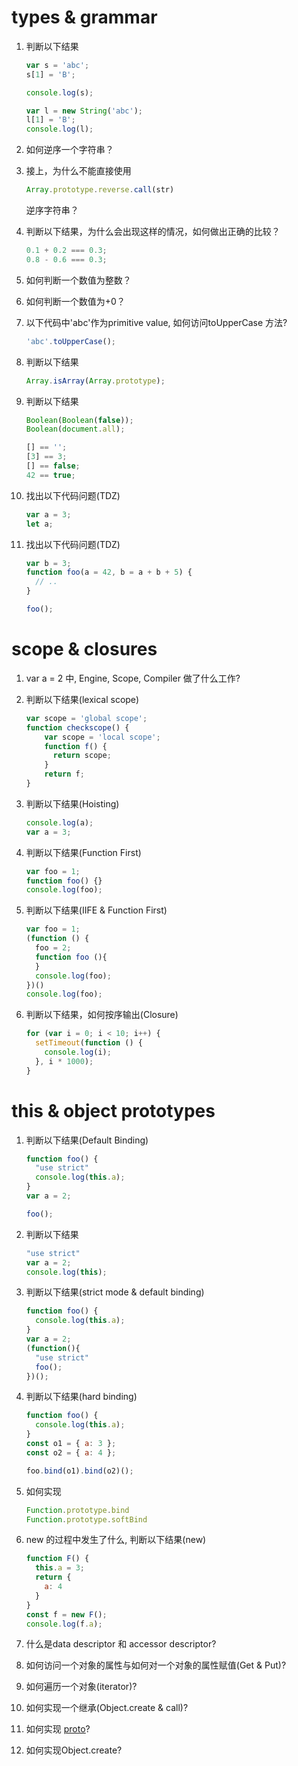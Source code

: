 * types & grammar
  1. 判断以下结果
     #+BEGIN_SRC javascript
     var s = 'abc';
     s[1] = 'B';
     
     console.log(s);

     var l = new String('abc');
     l[1] = 'B';
     console.log(l);
     #+END_SRC

  2. 如何逆序一个字符串？

  3. 接上，为什么不能直接使用
     #+BEGIN_SRC javascript
     Array.prototype.reverse.call(str)
     #+END_SRC
     逆序字符串？

  4. 判断以下结果，为什么会出现这样的情况，如何做出正确的比较？
     #+BEGIN_SRC javascript
     0.1 + 0.2 === 0.3;
     0.8 - 0.6 === 0.3;
     #+END_SRC

  5. 如何判断一个数值为整数？

  6. 如何判断一个数值为+0？

  7. 以下代码中'abc'作为primitive value, 如何访问toUpperCase 方法?
     #+BEGIN_SRC javascript
     'abc'.toUpperCase();
     #+END_SRC

  8. 判断以下结果
     #+BEGIN_SRC javascript
     Array.isArray(Array.prototype);
     #+END_SRC

  9. 判断以下结果
     #+BEGIN_SRC javascript
     Boolean(Boolean(false));
     Boolean(document.all);

     [] == '';
     [3] == 3;
     [] == false;
     42 == true;
     #+END_SRC

  10. 找出以下代码问题(TDZ)
      #+BEGIN_SRC javascript
      var a = 3;
      let a;
      #+END_SRC

  11. 找出以下代码问题(TDZ)
      #+BEGIN_SRC javascript
      var b = 3;
      function foo(a = 42, b = a + b + 5) {
        // ..
      }
      
      foo();
      #+END_SRC

* scope & closures

  1. var a = 2 中, Engine, Scope, Compiler 做了什么工作?

  2. 判断以下结果(lexical scope)
     #+BEGIN_SRC javascript
     var scope = 'global scope';
     function checkscope() {
         var scope = 'local scope';
         function f() {
           return scope;
         }
         return f;
     }
     #+END_SRC

  3. 判断以下结果(Hoisting)
     #+BEGIN_SRC javascript
     console.log(a);
     var a = 3;
     #+END_SRC

  4. 判断以下结果(Function First)
     #+BEGIN_SRC javascript
     var foo = 1;
     function foo() {}
     console.log(foo);
     #+END_SRC

  5. 判断以下结果(IIFE & Function First)
     #+BEGIN_SRC javascript
     var foo = 1;
     (function () {
       foo = 2;
       function foo (){
       }
       console.log(foo);
     })()
     console.log(foo);
     #+END_SRC

  6. 判断以下结果，如何按序输出(Closure)
     #+BEGIN_SRC javascript
     for (var i = 0; i < 10; i++) {
       setTimeout(function () {
         console.log(i);
       }, i * 1000);
     }
     #+END_SRC

* this & object prototypes
  1. 判断以下结果(Default Binding)
     #+BEGIN_SRC javascript
     function foo() {
       "use strict"
       console.log(this.a);
     }
     var a = 2;
     
     foo();
     #+END_SRC

  2. 判断以下结果
     #+BEGIN_SRC javascript
     "use strict"
     var a = 2;
     console.log(this);
     #+END_SRC

  3. 判断以下结果(strict mode & default binding)
     #+BEGIN_SRC javascript
     function foo() {
       console.log(this.a);
     }
     var a = 2;
     (function(){
       "use strict"
       foo();
     })();
     #+END_SRC

  4. 判断以下结果(hard binding)
     #+BEGIN_SRC javascript
     function foo() {
       console.log(this.a);
     }
     const o1 = { a: 3 };
     const o2 = { a: 4 };

     foo.bind(o1).bind(o2)();
     #+END_SRC

  5. 如何实现
     #+BEGIN_SRC javascript
     Function.prototype.bind
     Function.prototype.softBind
     #+END_SRC

  6. new 的过程中发生了什么, 判断以下结果(new)
     #+BEGIN_SRC javascript
     function F() {
       this.a = 3;
       return {
         a: 4
       }
     }
     const f = new F();
     console.log(f.a);
     #+END_SRC

  7. 什么是data descriptor 和 accessor descriptor?

  8. 如何访问一个对象的属性与如何对一个对象的属性赋值(Get & Put)?

  9. 如何遍历一个对象(iterator)?

  10. 如何实现一个继承(Object.create & call)?

  11. 如何实现 __proto__?

  12. 如何实现Object.create?
